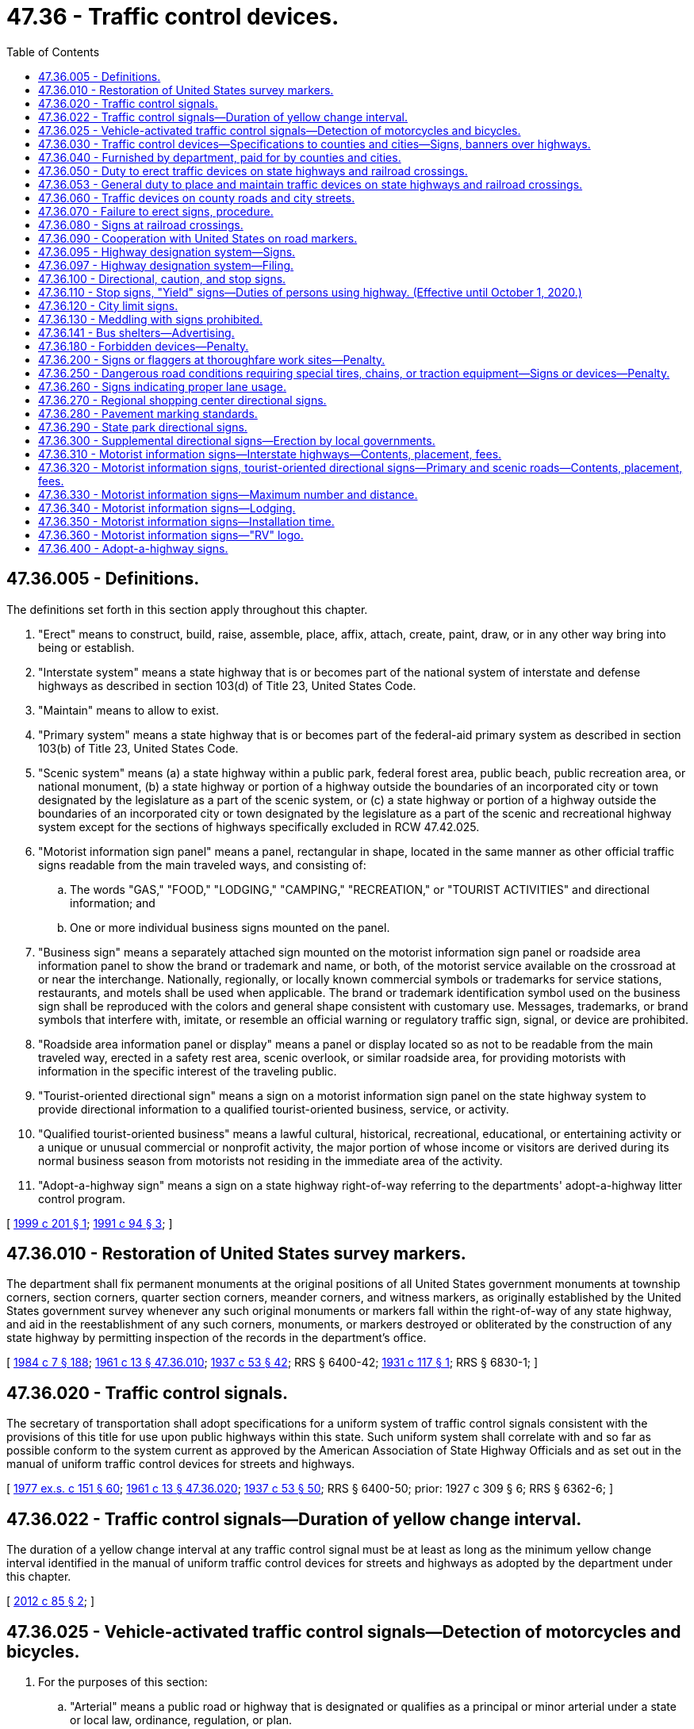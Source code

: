 = 47.36 - Traffic control devices.
:toc:

== 47.36.005 - Definitions.
The definitions set forth in this section apply throughout this chapter.

. "Erect" means to construct, build, raise, assemble, place, affix, attach, create, paint, draw, or in any other way bring into being or establish.

. "Interstate system" means a state highway that is or becomes part of the national system of interstate and defense highways as described in section 103(d) of Title 23, United States Code.

. "Maintain" means to allow to exist.

. "Primary system" means a state highway that is or becomes part of the federal-aid primary system as described in section 103(b) of Title 23, United States Code.

. "Scenic system" means (a) a state highway within a public park, federal forest area, public beach, public recreation area, or national monument, (b) a state highway or portion of a highway outside the boundaries of an incorporated city or town designated by the legislature as a part of the scenic system, or (c) a state highway or portion of a highway outside the boundaries of an incorporated city or town designated by the legislature as a part of the scenic and recreational highway system except for the sections of highways specifically excluded in RCW 47.42.025.

. "Motorist information sign panel" means a panel, rectangular in shape, located in the same manner as other official traffic signs readable from the main traveled ways, and consisting of:

.. The words "GAS," "FOOD," "LODGING," "CAMPING," "RECREATION," or "TOURIST ACTIVITIES" and directional information; and

.. One or more individual business signs mounted on the panel.

. "Business sign" means a separately attached sign mounted on the motorist information sign panel or roadside area information panel to show the brand or trademark and name, or both, of the motorist service available on the crossroad at or near the interchange. Nationally, regionally, or locally known commercial symbols or trademarks for service stations, restaurants, and motels shall be used when applicable. The brand or trademark identification symbol used on the business sign shall be reproduced with the colors and general shape consistent with customary use. Messages, trademarks, or brand symbols that interfere with, imitate, or resemble an official warning or regulatory traffic sign, signal, or device are prohibited.

. "Roadside area information panel or display" means a panel or display located so as not to be readable from the main traveled way, erected in a safety rest area, scenic overlook, or similar roadside area, for providing motorists with information in the specific interest of the traveling public.

. "Tourist-oriented directional sign" means a sign on a motorist information sign panel on the state highway system to provide directional information to a qualified tourist-oriented business, service, or activity.

. "Qualified tourist-oriented business" means a lawful cultural, historical, recreational, educational, or entertaining activity or a unique or unusual commercial or nonprofit activity, the major portion of whose income or visitors are derived during its normal business season from motorists not residing in the immediate area of the activity.

. "Adopt-a-highway sign" means a sign on a state highway right-of-way referring to the departments' adopt-a-highway litter control program.

[ http://lawfilesext.leg.wa.gov/biennium/1999-00/Pdf/Bills/Session%20Laws/House/1322.SL.pdf?cite=1999%20c%20201%20§%201[1999 c 201 § 1]; http://lawfilesext.leg.wa.gov/biennium/1991-92/Pdf/Bills/Session%20Laws/Senate/5720-S.SL.pdf?cite=1991%20c%2094%20§%203[1991 c 94 § 3]; ]

== 47.36.010 - Restoration of United States survey markers.
The department shall fix permanent monuments at the original positions of all United States government monuments at township corners, section corners, quarter section corners, meander corners, and witness markers, as originally established by the United States government survey whenever any such original monuments or markers fall within the right-of-way of any state highway, and aid in the reestablishment of any such corners, monuments, or markers destroyed or obliterated by the construction of any state highway by permitting inspection of the records in the department's office.

[ http://leg.wa.gov/CodeReviser/documents/sessionlaw/1984c7.pdf?cite=1984%20c%207%20§%20188[1984 c 7 § 188]; http://leg.wa.gov/CodeReviser/documents/sessionlaw/1961c13.pdf?cite=1961%20c%2013%20§%2047.36.010[1961 c 13 § 47.36.010]; http://leg.wa.gov/CodeReviser/documents/sessionlaw/1937c53.pdf?cite=1937%20c%2053%20§%2042[1937 c 53 § 42]; RRS § 6400-42; http://leg.wa.gov/CodeReviser/documents/sessionlaw/1931c117.pdf?cite=1931%20c%20117%20§%201[1931 c 117 § 1]; RRS § 6830-1; ]

== 47.36.020 - Traffic control signals.
The secretary of transportation shall adopt specifications for a uniform system of traffic control signals consistent with the provisions of this title for use upon public highways within this state. Such uniform system shall correlate with and so far as possible conform to the system current as approved by the American Association of State Highway Officials and as set out in the manual of uniform traffic control devices for streets and highways.

[ http://leg.wa.gov/CodeReviser/documents/sessionlaw/1977ex1c151.pdf?cite=1977%20ex.s.%20c%20151%20§%2060[1977 ex.s. c 151 § 60]; http://leg.wa.gov/CodeReviser/documents/sessionlaw/1961c13.pdf?cite=1961%20c%2013%20§%2047.36.020[1961 c 13 § 47.36.020]; http://leg.wa.gov/CodeReviser/documents/sessionlaw/1937c53.pdf?cite=1937%20c%2053%20§%2050[1937 c 53 § 50]; RRS § 6400-50; prior:  1927 c 309 § 6; RRS § 6362-6; ]

== 47.36.022 - Traffic control signals—Duration of yellow change interval.
The duration of a yellow change interval at any traffic control signal must be at least as long as the minimum yellow change interval identified in the manual of uniform traffic control devices for streets and highways as adopted by the department under this chapter.

[ http://lawfilesext.leg.wa.gov/biennium/2011-12/Pdf/Bills/Session%20Laws/Senate/5188-S2.SL.pdf?cite=2012%20c%2085%20§%202[2012 c 85 § 2]; ]

== 47.36.025 - Vehicle-activated traffic control signals—Detection of motorcycles and bicycles.
. For the purposes of this section:

.. "Arterial" means a public road or highway that is designated or qualifies as a principal or minor arterial under a state or local law, ordinance, regulation, or plan.

.. "Bicycle" means a human-powered vehicle with metallic wheels at least sixteen inches in diameter or with metallic braking strips and metallic components, not necessarily including the frame or fork, which may be lawfully ridden on a public road or highway.

.. "Bicycle route" means a route (i) that is designated as a route for bicycle use in a state or local law, ordinance, rule, or plan, or (ii) that provides bicycle access to urban areas that are not reasonably and conveniently accessible through other bicycle routes. The level of existing or projected use by bicyclists is a factor to consider in determining whether a bicycle route provides access that is not reasonably and conveniently available from other bicycle routes. An intersection that provides necessary linkages in a bicycle route or between routes is considered a part of the bicycle route or routes.

.. "Design complete" means that all major design work for a new vehicle-activated traffic control signal has been completed and that the funding necessary for complete construction of the vehicle-activated traffic control signal has been firmly secured.

.. "Existing vehicle-activated traffic control signal" means a vehicle-activated traffic control signal that is in use or design complete on or before July 26, 2009.

.. [Empty]
... "Motorcycle" means a motor vehicle designed to travel on not more than three wheels in contact with the ground, on which the driver:

(A) Rides on a seat or saddle and the motor vehicle is designed to be steered with a handle bar; or

(B) Rides on a seat in a partially or completely enclosed seating area that is equipped with safety belts and the motor vehicle is designed to be steered with a steering wheel.

... "Motorcycle" excludes a farm tractor, a power wheelchair, an electric personal assistive mobility device, a motorized foot scooter, an electric-assisted bicycle, and a moped.

.. "Restricted right turn lane" means a right turn only lane where a right turn is not allowed after stopping but only upon a green signal.

.. "Routinely and reliably detect motorcycles and bicycles" means that the detection equipment at a vehicle-activated traffic control signal is capable of detecting and will reliably detect a motorcycle or bicycle (i) when the motorcycle or bicycle is present immediately before a stop line or crosswalk in the center of a lane at an intersection or road entrance to such an intersection, or (ii) when the motorcycle or bicycle is present at marked detection areas.

.. "Vehicle-activated traffic control signal" means a traffic control signal on a public road or highway that detects the presence of a vehicle as a means to change a signal phase.

. During routine maintenance or monitoring activities, but subject to the availability of funds:

.. All existing vehicle-activated traffic control signals that do not currently routinely and reliably detect motorcycles and bicycles must be adjusted to do so to the extent that the existing equipment is capable consistent with safe traffic control. Priority must be given to existing vehicle-activated traffic control signals for which complaints relating to motorcycle or bicycle detection have been received and existing vehicle-activated traffic control signals that are otherwise identified as a detection problem for motorcyclists or bicyclists, or both. Jurisdictions operating existing vehicle-activated traffic control signals shall establish and publicize a procedure for filing these complaints in writing or by email, and maintain a record of these complaints and responses; and

.. Where motorcycle and bicycle detection is limited to certain areas other than immediately before the stop line or crosswalk in the center of a lane at an existing vehicle-activated traffic control signal, those detection areas must be clearly marked on the pavement at left turn lanes, through lanes, and limited right turn lanes. These detection areas must also be marked to allow a bicyclist to leave a bicycle lane to enter a detection area, if necessary, to cross an intersection. Pavement markings must be consistent with the standards described in the state of Washington's "Manual on Uniform Traffic Control Devices for Streets and Highways" obtainable from the department of transportation.

. [Empty]
.. If at least a substantial portion of detection equipment at an existing vehicle-activated traffic control signal on an arterial or bicycle route is scheduled to be replaced or upgraded, the replaced or upgraded detection equipment must routinely and reliably detect motorcycles and bicycles. For purposes of this subsection (3)(a), "substantial portion" means that the proposed replacement or upgrade will cost more than twenty percent of the cost of full replacement or upgraded detection equipment that would routinely and reliably detect motorcycles and bicycles.

.. If at least a substantial portion of detection equipment at an existing vehicle-activated traffic control signal on a public road or highway that is not an arterial or bicycle route is scheduled to be replaced or upgraded, the replaced or upgraded detection equipment must routinely and reliably detect motorcycles and bicycles. For purposes of this subsection (3)(b), "substantial portion" means that the proposed replacement or upgrade will cost more than fifty percent of the cost of full replacement or upgraded detection equipment that would routinely and reliably detect motorcycles and bicycles.

. All vehicle-activated traffic control signals that are design complete and put in operation after July 26, 2009, must be designed and operated, when in use, to routinely and reliably detect motorcycles and bicycles, including the detection of bicycles in bicycle lanes that cross an intersection.

[ http://lawfilesext.leg.wa.gov/biennium/2009-10/Pdf/Bills/Session%20Laws/Senate/5482.SL.pdf?cite=2009%20c%20275%20§%2010[2009 c 275 § 10]; ]

== 47.36.030 - Traffic control devices—Specifications to counties and cities—Signs, banners over highways.
. The secretary of transportation shall have the power and it shall be its duty to adopt and designate a uniform state standard for the manufacture, display, erection, and location of all signs, signals, signboards, guideposts, and other traffic devices erected or to be erected upon the state highways of the state of Washington for the purpose of furnishing information to persons traveling upon such state highways regarding traffic regulations, directions, distances, points of danger, and conditions requiring caution, and for the purpose of imposing restrictions upon persons operating vehicles thereon. Such signs shall conform as nearly as practicable to the manual of specifications for the manufacture, display, and erection of uniform traffic control devices for streets and highways and all amendments, corrections, and additions thereto.

. The department of transportation shall prepare plans and specifications of the uniform state standard of traffic devices so adopted and designated, showing the materials, colors, and designs thereof, and shall upon the issuance of any such plans and specifications or revisions thereof and upon request, furnish to the boards of county commissioners and the governing body of any incorporated city or town, a copy thereof. Signs, signals, signboards, guideposts, and other traffic devices erected on county roads shall conform in all respects to the specifications of color, design, and location approved by the secretary. Traffic devices hereafter erected within incorporated cities and towns shall conform to such uniform state standard of traffic devices so far as is practicable. The uniform system must allow local transit authority bus shelters located within the right-of-way of the state highway system to display and maintain commercial advertisements subject to applicable federal regulations, if any.

. The uniform system adopted by the secretary under this section may allow signs, banners, or decorations over a highway that:

.. Are in unincorporated areas;

.. Are at least twenty vertical feet above a highway; and

.. Do not interfere with or obstruct the view of any traffic control device.

The department shall adopt rules regulating signs, banners, or decorations installed under this subsection (3).

[ http://lawfilesext.leg.wa.gov/biennium/2005-06/Pdf/Bills/Session%20Laws/House/1124.SL.pdf?cite=2005%20c%20398%20§%201[2005 c 398 § 1]; http://lawfilesext.leg.wa.gov/biennium/2003-04/Pdf/Bills/Session%20Laws/House/1463-S.SL.pdf?cite=2003%20c%20198%20§%203[2003 c 198 § 3]; http://leg.wa.gov/CodeReviser/documents/sessionlaw/1977ex1c151.pdf?cite=1977%20ex.s.%20c%20151%20§%2061[1977 ex.s. c 151 § 61]; http://leg.wa.gov/CodeReviser/documents/sessionlaw/1961c13.pdf?cite=1961%20c%2013%20§%2047.36.030[1961 c 13 § 47.36.030]; 1945 c 178 § 1, part; 1937 c 53 § 48, part; Rem. Supp. 1945 § 6400-48, part; prior: 1931 c 118 § 1, part; RRS § 6308-1, part; 1923 c 102 § 1, part; 1917 c 78 § 1, part; RRS § 6303, part; ]

== 47.36.040 - Furnished by department, paid for by counties and cities.
The department, upon written request, shall cause to be manufactured, painted, and printed, and shall furnish to any county legislative authority or the governing body of any incorporated city or town, directional signboards, guide boards, and posts of the uniform state standard of color, shape, and design for the erection and maintenance thereof by the county legislative authority or the governing body of any incorporated city or town upon the roads and streets within their respective jurisdictions. The directional signboards, guide boards, and posts shall be manufactured and furnished, as aforesaid, pursuant to written request showing the number of signs desired and the directional or guide information to be printed thereon. The department shall fix a charge for each signboard, guide board, and post manufactured and furnished as aforesaid, based upon the ultimate cost of the operations to the department, and the county legislative authority, from the county road fund, and the governing body of any incorporated city or town, from the street fund, shall pay the charges so fixed for all signboards, guide boards, and posts so received from the department.

[ http://leg.wa.gov/CodeReviser/documents/sessionlaw/1984c7.pdf?cite=1984%20c%207%20§%20189[1984 c 7 § 189]; http://leg.wa.gov/CodeReviser/documents/sessionlaw/1961c13.pdf?cite=1961%20c%2013%20§%2047.36.040[1961 c 13 § 47.36.040]; 1945 c 178 § 1, part; 1937 c 53 § 48, part; Rem. Supp. 1945 § 6400-48, part; prior: 1931 c 118 § 1, part; RRS § 6308-1, part; 1923 c 102 § 1, part; 1917 c 78 § 1, part; RRS § 6303, part; ]

== 47.36.050 - Duty to erect traffic devices on state highways and railroad crossings.
The department shall erect and maintain upon every state highway in the state of Washington suitable and proper signs, signals, signboards, guideposts, and other traffic devices according to the adopted and designated state standard of design, erection, and location, and in the manner required by law. The department shall erect and maintain upon all state highways appropriate stop signs, warning signs, and school signs. Any person, firm, corporation, or municipal corporation, building, owning, controlling, or operating a railroad that crosses any state highway at grade shall construct, erect, and maintain at or near each point of crossing, or at such point or points as will meet the approval of the department, a sign of the type known as the saw buck crossing sign with the lettering "railroad crossing" inscribed thereon and also a suitable inscription indicating the number of tracks. The sign must be of standard design that will comply with the plans and specifications furnished by the department. Additional safety devices and signs may be installed at any time when required by the utilities and transportation commission as provided by laws regulating railroad-highway grade crossings.

[ http://leg.wa.gov/CodeReviser/documents/sessionlaw/1984c7.pdf?cite=1984%20c%207%20§%20190[1984 c 7 § 190]; http://leg.wa.gov/CodeReviser/documents/sessionlaw/1961c13.pdf?cite=1961%20c%2013%20§%2047.36.050[1961 c 13 § 47.36.050]; http://leg.wa.gov/CodeReviser/documents/sessionlaw/1937c53.pdf?cite=1937%20c%2053%20§%2049[1937 c 53 § 49]; RRS § 6400-49; prior: 1931 c 118 § 1, part; RRS § 6308-1, part; 1923 c 102 § 1, part; RRS § 6303, part; http://leg.wa.gov/CodeReviser/documents/sessionlaw/1919c146.pdf?cite=1919%20c%20146%20§%201[1919 c 146 § 1]; http://leg.wa.gov/CodeReviser/documents/sessionlaw/1917c78.pdf?cite=1917%20c%2078%20§%202[1917 c 78 § 2]; RRS § 6304. FORMER PART OF SECTION: 1937 c 53 § 51 now in RCW  47.36.053; ]

== 47.36.053 - General duty to place and maintain traffic devices on state highways and railroad crossings.
The department shall place and maintain such traffic devices conforming to the manual and specifications adopted upon all state highways as it deems necessary to carry out the provisions of this title or to regulate, warn, or guide traffic.

[ http://leg.wa.gov/CodeReviser/documents/sessionlaw/1984c7.pdf?cite=1984%20c%207%20§%20191[1984 c 7 § 191]; http://leg.wa.gov/CodeReviser/documents/sessionlaw/1961c13.pdf?cite=1961%20c%2013%20§%2047.36.053[1961 c 13 § 47.36.053]; http://leg.wa.gov/CodeReviser/documents/sessionlaw/1937c53.pdf?cite=1937%20c%2053%20§%2051[1937 c 53 § 51]; RRS § 6400-51; ]

== 47.36.060 - Traffic devices on county roads and city streets.
Local authorities in their respective jurisdictions shall place and maintain such traffic devices upon public highways under their jurisdiction as are necessary to carry out the provisions of the law or local traffic ordinances or to regulate, warn, or guide traffic. Cities and towns, which as used in this section mean cities and towns having a population of over fifteen thousand according to the latest federal census, shall adequately equip with traffic devices, streets that are designated as forming a part of the route of a primary or secondary state highway and streets which constitute connecting roads and secondary state highways to such cities and towns. The traffic devices, signs, signals, and markers shall comply with the uniform state standard for the manufacture, display, direction, and location thereof as designated by the department. The design, location, erection, and operation of traffic devices and traffic control signals upon such city or town streets constituting either the route of a primary or secondary state highway to the city or town or connecting streets to the primary or secondary state highways through the city or town shall be under the direction of the department, and if the city or town fails to comply with any such directions, the department shall provide for the design, location, erection, or operation thereof, and any cost incurred therefor shall be charged to and paid from any funds in the motor vehicle fund of the state that have accrued or may accrue to the credit of the city or town, and the state treasurer shall issue warrants therefor upon vouchers submitted and approved by the department.

[ http://leg.wa.gov/CodeReviser/documents/sessionlaw/1984c7.pdf?cite=1984%20c%207%20§%20192[1984 c 7 § 192]; http://leg.wa.gov/CodeReviser/documents/sessionlaw/1961c13.pdf?cite=1961%20c%2013%20§%2047.36.060[1961 c 13 § 47.36.060]; http://leg.wa.gov/CodeReviser/documents/sessionlaw/1955c179.pdf?cite=1955%20c%20179%20§%204[1955 c 179 § 4]; http://leg.wa.gov/CodeReviser/documents/sessionlaw/1939c81.pdf?cite=1939%20c%2081%20§%201[1939 c 81 § 1]; http://leg.wa.gov/CodeReviser/documents/sessionlaw/1937c53.pdf?cite=1937%20c%2053%20§%2052[1937 c 53 § 52]; RRS § 6400-52; ]

== 47.36.070 - Failure to erect signs, procedure.
Whenever any person, firm, corporation, municipal corporation, or local authorities responsible for the erection and maintenance, or either, of signs at any railroad crossing or point of danger upon any state highway fails, neglects, or refuses to erect and maintain, or either, the sign or signs as required by law at highway-railroad grade crossings, the utilities and transportation commission shall upon complaint of the department or upon complaint of any party interested, or upon its own motion, enter upon a hearing in the manner provided by law for hearings with respect to railroad-highway grade crossings and make and enforce proper orders for the erection or maintenance of the signs, or both.

[ http://leg.wa.gov/CodeReviser/documents/sessionlaw/1984c7.pdf?cite=1984%20c%207%20§%20193[1984 c 7 § 193]; http://leg.wa.gov/CodeReviser/documents/sessionlaw/1961c13.pdf?cite=1961%20c%2013%20§%2047.36.070[1961 c 13 § 47.36.070]; http://leg.wa.gov/CodeReviser/documents/sessionlaw/1937c53.pdf?cite=1937%20c%2053%20§%2054[1937 c 53 § 54]; RRS § 6400-54; ]

== 47.36.080 - Signs at railroad crossings.
Wherever it is considered necessary or convenient the department may erect approach and warning signs upon the approach of any state highway to a highway-railroad grade crossing situated at a sufficient distance therefrom to make the warning effective. The department may further provide such additional or other highway-railroad grade crossing markings as may be considered to serve the interests of highway safety.

[ http://leg.wa.gov/CodeReviser/documents/sessionlaw/1984c7.pdf?cite=1984%20c%207%20§%20194[1984 c 7 § 194]; http://leg.wa.gov/CodeReviser/documents/sessionlaw/1961c13.pdf?cite=1961%20c%2013%20§%2047.36.080[1961 c 13 § 47.36.080]; http://leg.wa.gov/CodeReviser/documents/sessionlaw/1937c53.pdf?cite=1937%20c%2053%20§%2057[1937 c 53 § 57]; RRS § 6400-57; ]

== 47.36.090 - Cooperation with United States on road markers.
Standard federal road markers shall be placed on state highways in the manner requested by the department of transportation of the United States. The department of transportation of the state of Washington is authorized and empowered to cooperate with the several states and with the federal government in promoting, formulating, and adopting a standard and uniform system of numbering or designating state highways of an interstate character and in promoting, formulating, and adopting uniform and standard specifications for the manufacture, display, erection, and location of road markers and signs, for the information, direction, and control of persons traveling upon public highways.

[ http://leg.wa.gov/CodeReviser/documents/sessionlaw/1984c7.pdf?cite=1984%20c%207%20§%20195[1984 c 7 § 195]; http://leg.wa.gov/CodeReviser/documents/sessionlaw/1961c13.pdf?cite=1961%20c%2013%20§%2047.36.090[1961 c 13 § 47.36.090]; http://leg.wa.gov/CodeReviser/documents/sessionlaw/1937c53.pdf?cite=1937%20c%2053%20§%2055[1937 c 53 § 55]; RRS § 6400-55; prior:  1925 c 24 § 1; RRS § 6303-1; ]

== 47.36.095 - Highway designation system—Signs.
The department is hereby authorized to establish a continuing system for the designating of state highways and branches or portions thereof, heretofore established by the legislature of the state of Washington, to give designations to such state highways and branches, or portions thereof, in accord with that system, and to install signs in accord therewith on such state highways and branches, or portions thereof. The system may be changed from time to time and shall be extended to new state highways and branches, or portions thereof, as they are hereafter established by the legislature.

[ http://leg.wa.gov/CodeReviser/documents/sessionlaw/1984c7.pdf?cite=1984%20c%207%20§%20196[1984 c 7 § 196]; http://leg.wa.gov/CodeReviser/documents/sessionlaw/1967ex1c145.pdf?cite=1967%20ex.s.%20c%20145%20§%2043[1967 ex.s. c 145 § 43]; http://leg.wa.gov/CodeReviser/documents/sessionlaw/1963c24.pdf?cite=1963%20c%2024%20§%201[1963 c 24 § 1]; ]

== 47.36.097 - Highway designation system—Filing.
Designations or redesignations assigned under the system by the department pursuant to RCW 47.36.095 as each is made, shall be filed with the secretary of state and with the auditor of each county. Thereafter such highways shall be so designated for all purposes.

[ http://leg.wa.gov/CodeReviser/documents/sessionlaw/1984c7.pdf?cite=1984%20c%207%20§%20197[1984 c 7 § 197]; http://leg.wa.gov/CodeReviser/documents/sessionlaw/1967ex1c145.pdf?cite=1967%20ex.s.%20c%20145%20§%2046[1967 ex.s. c 145 § 46]; ]

== 47.36.100 - Directional, caution, and stop signs.
Directional signs showing distance and direction to points of importance may be placed at all crossings and intersections of primary and secondary state highways. The department may place such directional signs as it deems necessary upon any city streets designated by it as forming a part of the route of any primary or secondary state highway through any incorporated city or town. Caution and warning signs or signals shall be placed wherever practicable on all primary and secondary state highways in a manner provided by law. Stop signs shall be placed, erected, and maintained by the department as follows: Upon all county roads at the point of intersection with any arterial primary or secondary state highway; upon all primary and secondary state highways at the point of intersection with any county road that has been designated by the department as an arterial having preference over the traffic on the state highway; and upon at least one state highway at the intersection of two state highways.

[ http://leg.wa.gov/CodeReviser/documents/sessionlaw/1984c7.pdf?cite=1984%20c%207%20§%20198[1984 c 7 § 198]; http://leg.wa.gov/CodeReviser/documents/sessionlaw/1967ex1c145.pdf?cite=1967%20ex.s.%20c%20145%20§%2038[1967 ex.s. c 145 § 38]; http://leg.wa.gov/CodeReviser/documents/sessionlaw/1961c13.pdf?cite=1961%20c%2013%20§%2047.36.100[1961 c 13 § 47.36.100]; http://leg.wa.gov/CodeReviser/documents/sessionlaw/1947c206.pdf?cite=1947%20c%20206%20§%201[1947 c 206 § 1]; http://leg.wa.gov/CodeReviser/documents/sessionlaw/1937c53.pdf?cite=1937%20c%2053%20§%2056[1937 c 53 § 56]; Rem. Supp. 1947 § 6400-56; ]

== 47.36.110 - Stop signs, "Yield" signs—Duties of persons using highway. (Effective until October 1, 2020.)
In order to provide safety at intersections on the state highway system, the department may require persons traveling upon any portion of such highway to stop before entering the intersection. For this purpose there may be erected a standard stop sign as prescribed in the state department of transportation's "Manual on Uniform Traffic Control Devices for Streets and Highways." All persons traveling upon the highway shall come to a complete stop at such a sign, and the appearance of any sign so located is sufficient warning to a person that he or she is required to stop. A person stopping at such a sign shall proceed through that portion of the highway in a careful manner and at a reasonable rate of speed not to exceed twenty miles per hour. It is unlawful to fail to comply with the directions of any such stop sign. When the findings of a traffic engineering study show that the condition of an intersection is such that vehicles may safely enter the major artery without stopping, the department or local authorities in their respective jurisdictions shall install and maintain a "Yield" sign.

[ http://lawfilesext.leg.wa.gov/biennium/2009-10/Pdf/Bills/Session%20Laws/Senate/6239-S.SL.pdf?cite=2010%20c%208%20§%2010013[2010 c 8 § 10013]; http://leg.wa.gov/CodeReviser/documents/sessionlaw/1984c7.pdf?cite=1984%20c%207%20§%20199[1984 c 7 § 199]; http://leg.wa.gov/CodeReviser/documents/sessionlaw/1963ex1c3.pdf?cite=1963%20ex.s.%20c%203%20§%2049[1963 ex.s. c 3 § 49]; http://leg.wa.gov/CodeReviser/documents/sessionlaw/1961c13.pdf?cite=1961%20c%2013%20§%2047.36.110[1961 c 13 § 47.36.110]; http://leg.wa.gov/CodeReviser/documents/sessionlaw/1955c146.pdf?cite=1955%20c%20146%20§%206[1955 c 146 § 6]; http://leg.wa.gov/CodeReviser/documents/sessionlaw/1937c53.pdf?cite=1937%20c%2053%20§%2059[1937 c 53 § 59]; RRS § 6400-59; ]

== 47.36.120 - City limit signs.
The department shall erect wherever it deems necessary upon state highways at or near their point of entrance into cities and towns, signs of the standard design designating the city or town limits of the cities or towns.

[ http://leg.wa.gov/CodeReviser/documents/sessionlaw/1984c7.pdf?cite=1984%20c%207%20§%20200[1984 c 7 § 200]; http://leg.wa.gov/CodeReviser/documents/sessionlaw/1961c13.pdf?cite=1961%20c%2013%20§%2047.36.120[1961 c 13 § 47.36.120]; http://leg.wa.gov/CodeReviser/documents/sessionlaw/1937c53.pdf?cite=1937%20c%2053%20§%2058[1937 c 53 § 58]; RRS § 6400-58; ]

== 47.36.130 - Meddling with signs prohibited.
No person shall without lawful authority attempt to or in fact alter, deface, injure, knock down, or remove any official traffic control signal, traffic device or railroad sign or signal, or any inscription, shield, or insignia thereon, or any other part thereof.

[ http://leg.wa.gov/CodeReviser/documents/sessionlaw/1961c13.pdf?cite=1961%20c%2013%20§%2047.36.130[1961 c 13 § 47.36.130]; http://leg.wa.gov/CodeReviser/documents/sessionlaw/1937c53.pdf?cite=1937%20c%2053%20§%2053[1937 c 53 § 53]; RRS § 6400-53; ]

== 47.36.141 - Bus shelters—Advertising.
. Local transit authority bus shelters within the right-of-way of the state highway system may display and maintain commercial advertisements subject to applicable federal regulations, if any. Pursuant to RCW 47.12.120, the department may lease state right-of-way air space to local transit authorities for this purpose, unless there are significant safety concerns regarding the placement of certain advertisements.

. Advertisements posted on a local transit authority's bus shelter may not exceed twenty-four square feet on each side of the panel. Panels may not be placed on the roof of the shelter or on the forward side of the shelter facing oncoming traffic.

[ http://lawfilesext.leg.wa.gov/biennium/2003-04/Pdf/Bills/Session%20Laws/House/1463-S.SL.pdf?cite=2003%20c%20198%20§%201[2003 c 198 § 1]; ]

== 47.36.180 - Forbidden devices—Penalty.
. It is unlawful to erect or maintain at or near a city street, county road, or state highway any structure, sign, or device:

.. Visible from a city street, county road, or state highway and simulating any directional, warning, or danger sign or light likely to be mistaken for such a sign or bearing any such words as "danger," "stop," "slow," "turn," or similar words, figures, or directions likely to be construed as giving warning to traffic;

.. Visible from a city street, county road, or state highway and displaying any red, green, blue, or yellow light or intermittent or blinking light or rotating light identical or similar in size, shape, and color to that used on any emergency vehicle or road equipment or any light otherwise likely to be mistaken for a warning, danger, directional, or traffic control signal or sign;

.. Visible from a city street, county road, or state highway and displaying any lights tending to blind persons operating vehicles upon the highway, city street, or county road, or any glaring light, or any light likely to be mistaken for a vehicle upon the highway or otherwise to be so mistaken as to constitute a danger; or

.. Visible from a city street, county road, or state highway and flooding or intending to flood or directed across the roadway of the highway with a directed beam or diffused light, whether or not the flood light is shielded against directing its flood beam toward approaching traffic on the highway, city street, or county road.

. Any structure or device erected or maintained contrary to the provisions of this section is a public nuisance, and the department, the chief of the Washington state patrol, the county sheriff, or the chief of police of any city or town shall notify the owner thereof that it constitutes a public nuisance and must be removed, and if the owner fails to do so, the department, the chief of the Washington state patrol, the county sheriff, or the chief of police of any city or town may abate the nuisance.

. If the owner fails to remove any structure or device within fifteen days after being notified to remove the structure or device as provided in this section, he or she is guilty of a misdemeanor.

[ http://lawfilesext.leg.wa.gov/biennium/2003-04/Pdf/Bills/Session%20Laws/Senate/5758.SL.pdf?cite=2003%20c%2053%20§%20257[2003 c 53 § 257]; http://leg.wa.gov/CodeReviser/documents/sessionlaw/1984c7.pdf?cite=1984%20c%207%20§%20201[1984 c 7 § 201]; http://leg.wa.gov/CodeReviser/documents/sessionlaw/1961c13.pdf?cite=1961%20c%2013%20§%2047.36.180[1961 c 13 § 47.36.180]; http://leg.wa.gov/CodeReviser/documents/sessionlaw/1957c204.pdf?cite=1957%20c%20204%20§%201[1957 c 204 § 1]; http://leg.wa.gov/CodeReviser/documents/sessionlaw/1937c53.pdf?cite=1937%20c%2053%20§%2062[1937 c 53 § 62]; RRS § 6400-62; ]

== 47.36.200 - Signs or flaggers at thoroughfare work sites—Penalty.
. When construction, repair, or maintenance work is conducted on or adjacent to a public highway, county road, street, bridge, or other thoroughfare commonly traveled and when the work interferes with the normal and established mode of travel on the highway, county road, street, bridge, or thoroughfare, the location shall be properly posted by prominently displayed signs or flaggers or both. Signs used for posting in such an area shall be consistent with the provisions found in the state of Washington "Manual on Uniform Traffic Control Devices for Streets and Highways" obtainable from the department of transportation.

. If the construction, repair, or maintenance work includes or uses grooved pavement, abrupt lane edges, steel plates, or gravel or earth surfaces, the construction, repair, or maintenance zone must be posted with signs stating the condition, as required by current law, and in addition, must warn motorcyclists of the potential hazard only if the hazard or condition exists on a paved public highway, county road, street, bridge, or other thoroughfare commonly traveled. For the purposes of this subsection, the department shall adopt by rule a uniform sign or signs for this purpose, including at least the following language, "MOTORCYCLES USE EXTREME CAUTION."

. Any contractor, firm, corporation, political subdivision, or other agency performing such work shall comply with this section.

. Each driver of a motor vehicle used in connection with such construction, repair, or maintenance work shall obey traffic signs posted for, and flaggers stationed at such location in the same manner and under the same restrictions as is required for the driver of any other vehicle.

. A violation of or a failure to comply with this section is a misdemeanor. Each day upon which there is a violation, or there is a failure to comply, constitutes a separate violation.

[ http://lawfilesext.leg.wa.gov/biennium/2009-10/Pdf/Bills/Session%20Laws/Senate/6239-S.SL.pdf?cite=2010%20c%208%20§%2010014[2010 c 8 § 10014]; http://lawfilesext.leg.wa.gov/biennium/2005-06/Pdf/Bills/Session%20Laws/Senate/6762.SL.pdf?cite=2006%20c%20331%20§%201[2006 c 331 § 1]; http://lawfilesext.leg.wa.gov/biennium/2003-04/Pdf/Bills/Session%20Laws/Senate/5457-S.SL.pdf?cite=2003%20c%20355%20§%201[2003 c 355 § 1]; http://lawfilesext.leg.wa.gov/biennium/2003-04/Pdf/Bills/Session%20Laws/Senate/5758.SL.pdf?cite=2003%20c%2053%20§%20258[2003 c 53 § 258]; http://leg.wa.gov/CodeReviser/documents/sessionlaw/1984c7.pdf?cite=1984%20c%207%20§%20202[1984 c 7 § 202]; http://leg.wa.gov/CodeReviser/documents/sessionlaw/1961c13.pdf?cite=1961%20c%2013%20§%2047.36.200[1961 c 13 § 47.36.200]; prior:  1957 c 95 § 1; ]

== 47.36.250 - Dangerous road conditions requiring special tires, chains, or traction equipment—Signs or devices—Penalty.
. If the department or its delegate determines at any time for any part of the public highway system that the unsafe conditions of the roadway require particular tires, tire chains, or traction equipment in addition to or beyond the ordinary pneumatic rubber tires, the department may establish the following recommendations or requirements with respect to the use of such equipment for all persons using such public highway:

.. Traction advisory - oversize vehicles prohibited.

.. Traction advisory - oversize vehicles prohibited. Vehicles over 10,000 GVW - chains required.

.. Traction advisory - oversize vehicles prohibited. All vehicles - chains required, except all wheel drive.

. Any equipment that may be required by this section shall be approved by the state patrol as authorized under RCW 46.37.420.

. The department shall place and maintain signs and other traffic control devices on the public highways that indicate the tire, tire chain, or traction equipment recommendation or requirement determined under this section. Such signs or traffic control devices shall in no event prohibit the use of studded tires from November 1st to April 1st, but when the department determines that chains are required and that no other traction equipment will suffice, the requirement is applicable to all types of tires including studded tires. The Washington state patrol or the department may specify different recommendations or requirements for four wheel drive vehicles in gear.

. Failure to obey a requirement indicated under this section is a traffic infraction under chapter 46.63 RCW subject to a penalty of five hundred dollars including all statutory assessments.

[ http://lawfilesext.leg.wa.gov/biennium/2003-04/Pdf/Bills/Session%20Laws/Senate/5284.SL.pdf?cite=2003%20c%20356%20§%201[2003 c 356 § 1]; http://lawfilesext.leg.wa.gov/biennium/2003-04/Pdf/Bills/Session%20Laws/Senate/5758.SL.pdf?cite=2003%20c%2053%20§%20259[2003 c 53 § 259]; http://leg.wa.gov/CodeReviser/documents/sessionlaw/1987c330.pdf?cite=1987%20c%20330%20§%20747[1987 c 330 § 747]; http://leg.wa.gov/CodeReviser/documents/sessionlaw/1984c7.pdf?cite=1984%20c%207%20§%20203[1984 c 7 § 203]; http://leg.wa.gov/CodeReviser/documents/sessionlaw/1975ex1c255.pdf?cite=1975%201st%20ex.s.%20c%20255%20§%201[1975 1st ex.s. c 255 § 1]; http://leg.wa.gov/CodeReviser/documents/sessionlaw/1969ex1c7.pdf?cite=1969%20ex.s.%20c%207%20§%202[1969 ex.s. c 7 § 2]; ]

== 47.36.260 - Signs indicating proper lane usage.
The department shall erect signs on multilane highways indicating proper lane usage.

[ http://leg.wa.gov/CodeReviser/documents/sessionlaw/1986c93.pdf?cite=1986%20c%2093%20§%206[1986 c 93 § 6]; ]

== 47.36.270 - Regional shopping center directional signs.
Regional shopping center directional signs shall be erected and maintained on state highway right-of-way if they meet each of the following criteria:

. There shall be at least five hundred thousand square feet of retail floor space available for lease at the regional shopping center;

. The regional shopping center shall contain at least three major department stores that are owned by a national or regional retail chain organization;

. The shopping center shall be located within one mile of the roadway;

. The center shall generate at least nine thousand daily one-way vehicle trips to the center;

. There is sufficient space available for installation of the directional sign as specified in the Manual On Uniform Traffic Control Devices;

. Supplemental follow-through directional signing is required at key decision points to direct motorists to the shopping center if it is not clearly visible from the point of exit from the main traveled way.

The department shall collect from the regional shopping center a reasonable fee based upon the cost of erection and maintenance of the directional sign.

[ http://leg.wa.gov/CodeReviser/documents/sessionlaw/1987c469.pdf?cite=1987%20c%20469%20§%201[1987 c 469 § 1]; ]

== 47.36.280 - Pavement marking standards.
The department of transportation shall, by January 1, 1992, adopt minimum pavement marking standards for the area designating the limits of the vehicle driving lane along the right edge for arterials that do not have curbs or sidewalks and are inside urbanized areas. In preparing the standards, the department of transportation shall take into consideration all types of pavement markings, including flat, raised, and recessed markings, and their effect on pedestrians, bicycle, and motor vehicle safety.

The standards shall provide that a jurisdiction shall conform to these requirements, at such time thereafter that it undertakes to (1) renew or install permanent markings on the existing or new roadway, and (2) remove existing nonconforming raised pavement markers at the time the jurisdiction prepares to resurface the roadway, or earlier, at its option. These standards shall be in effect, as provided in this section, unless the legislative authority of the local governmental body finds that special circumstances exist affecting vehicle and pedestrian safety that warrant a variance to the standard.

For the purposes of this section, "urbanized area" means an area designated as such by the United States bureau of census and having a population of more than fifty thousand. Other jurisdictions that install pavement marking material on the right edge of the roadway shall do so in a manner not in conflict with the minimum state standard.

[ http://lawfilesext.leg.wa.gov/biennium/1991-92/Pdf/Bills/Session%20Laws/House/1081-S.SL.pdf?cite=1991%20c%20214%20§%204[1991 c 214 § 4]; ]

== 47.36.290 - State park directional signs.
Directional signs for state parks within fifteen miles of an interstate highway shall be erected and maintained on the interstate highway by the department despite the existence of additional directional signs on primary or scenic system highways in closer proximity to such state parks.

[ http://leg.wa.gov/CodeReviser/documents/sessionlaw/1985c376.pdf?cite=1985%20c%20376%20§%207[1985 c 376 § 7]; ]

== 47.36.300 - Supplemental directional signs—Erection by local governments.
. The legislative authority of any county, city, or town may erect, or permit the erection of, supplemental directional signs directing motorists to motorist service businesses qualified for motorist information sign panels pursuant to RCW 47.36.310 or 47.36.320 in any location on, or adjacent to, the right-of-way of any roads or streets within their jurisdiction.

. Appropriate fees may be charged to cover the cost of issuing permits, installation, or maintenance of such signs.

. Supplemental signs and their locations shall comply with all applicable provisions of this chapter, the Manual on Uniform Traffic Control Devices, and such rules as may be adopted by the department.

[ http://lawfilesext.leg.wa.gov/biennium/1999-00/Pdf/Bills/Session%20Laws/House/1322.SL.pdf?cite=1999%20c%20201%20§%202[1999 c 201 § 2]; http://leg.wa.gov/CodeReviser/documents/sessionlaw/1986c114.pdf?cite=1986%20c%20114%20§%203[1986 c 114 § 3]; ]

== 47.36.310 - Motorist information signs—Interstate highways—Contents, placement, fees.
The department is authorized to erect and maintain motorist information sign panels within the right-of-way of the interstate highway system to give the traveling public specific information as to gas, food, lodging, camping, or tourist-oriented business available on a crossroad at or near an interchange. Motorist information sign panels shall include the words "GAS," "FOOD," "LODGING," "CAMPING," or "TOURIST ACTIVITIES" and the letters "RV" next to a gas, food, lodging, camping, or tourist activity sign if the business or destination accommodates recreational vehicles, and directional information. Directional information may contain one or more individual business signs maintained on the panel. The "RV" logo for businesses or destinations that accommodate recreational vehicles shall be placed in the lower right corner of the gas, food, lodging, camping, or tourist activity sign and shall be in the form of a small yellow circle with the letters "RV" in black. In managing the number of individual business signs to be displayed, the department must ensure the use of available space on a panel is maximized. Motorist information sign panels are authorized within the corporate limits of cities and towns and areas zoned for commercial or industrial uses at locations where there is adequate distance between interchanges to ensure compliance with the Manual on Uniform Traffic Control Devices. The erection and maintenance of motorist information sign panels shall also conform to the Manual on Uniform Traffic Control Devices and rules adopted by the state department of transportation. A motorist service or tourist-oriented business located within one mile of an interstate highway shall not be permitted to display its name, brand, or trademark on a motorist information sign panel unless its owner has first entered into an agreement with the department limiting the height of its on-premise [on-premises] signs at the site of its service installation to not more than fifteen feet higher than the roof of its main building measured to the bottom of the on-premise [on-premises] sign. The restriction for on-premise [on-premises] signs does not apply if the sign is not visible from the highway. The department may, on a case-by-case basis, waive the height restriction when an on-premise [on-premises] sign is visible from the rural interstate system. The department shall charge sufficient fees for the display of individual business signs to recover the costs of their installation and maintenance, and shall charge sufficient fees to recover costs for the erection and maintenance of the motorist information sign panels.

[ http://lawfilesext.leg.wa.gov/biennium/2005-06/Pdf/Bills/Session%20Laws/House/1798-S.SL.pdf?cite=2005%20c%20407%20§%201[2005 c 407 § 1]; http://lawfilesext.leg.wa.gov/biennium/1999-00/Pdf/Bills/Session%20Laws/House/1322.SL.pdf?cite=1999%20c%20201%20§%203[1999 c 201 § 3]; http://leg.wa.gov/CodeReviser/documents/sessionlaw/1987c469.pdf?cite=1987%20c%20469%20§%203[1987 c 469 § 3]; http://leg.wa.gov/CodeReviser/documents/sessionlaw/1986c114.pdf?cite=1986%20c%20114%20§%201[1986 c 114 § 1]; http://leg.wa.gov/CodeReviser/documents/sessionlaw/1985c142.pdf?cite=1985%20c%20142%20§%201[1985 c 142 § 1]; http://leg.wa.gov/CodeReviser/documents/sessionlaw/1984c7.pdf?cite=1984%20c%207%20§%20223[1984 c 7 § 223]; http://leg.wa.gov/CodeReviser/documents/sessionlaw/1974ex1c80.pdf?cite=1974%20ex.s.%20c%2080%20§%202[1974 ex.s. c 80 § 2]; ]

== 47.36.320 - Motorist information signs, tourist-oriented directional signs—Primary and scenic roads—Contents, placement, fees.
The department is authorized to erect and maintain motorist information sign panels within the right-of-way of noninterstate highways to give the traveling public specific information as to gas, food, lodging, recreation, or tourist-oriented businesses accessible by way of highways intersecting the noninterstate highway. The motorist information sign panels are permitted only at locations within the corporate limits of cities and towns and areas zoned for commercial or industrial uses where there is adequate distance between interchanges to ensure compliance with the Manual on Uniform Traffic Control Devices. Motorist information sign panels shall include the words "GAS," "FOOD," "LODGING," "RECREATION," or "TOURIST ACTIVITIES" and the letters "RV" next to a gas, food, lodging, camping, or tourist activity sign if the business or destination accommodates recreational vehicles, and directional information. Directional information may contain one or more individual business signs maintained on the panel. The "RV" logo for businesses or destinations that accommodate recreational vehicles shall be placed in the lower right corner of the gas, food, lodging, camping, or tourist activity sign and shall be in the form of a small yellow circle with the letters "RV" in black. In managing the number of individual business signs to be displayed, the department must ensure the use of available space on a panel is maximized. The erection and maintenance of motorist information sign panels along noninterstate highways shall also conform to the Manual on Uniform Traffic Control Devices and rules adopted by the state department of transportation. A motorist service or tourist-oriented business located within one mile of a noninterstate highway shall not be permitted to display its name, brand, or trademark on a motorist information sign panel unless its owner has first entered into an agreement with the department limiting the height of its on-premise [on-premises] signs at the site of its service installation to not more than fifteen feet higher than the roof of its main building measured to the bottom of the on-premise [on-premises] sign.

The department shall adopt rules for the erection and maintenance of tourist-oriented directional signs with the following restrictions:

. Where installed, they shall be placed in advance of the "GAS," "FOOD," "LODGING," "RECREATION," or "RV" motorist information sign panels previously described in this section;

. Signs shall not be placed to direct a motorist to an activity visible from the main traveled roadway;

. Premises on which the qualified tourist-oriented business is located must be within fifteen miles of the state highway except as provided in RCW 47.36.330(3) (b) and (c), and necessary supplemental signing on local roads must be provided before the installation of the signs on the state highway.

The department shall charge sufficient fees for the display of individual business signs to recover the costs of their installation and maintenance, and shall charge sufficient fees to recover the costs for the erection and maintenance of the motorist information sign panels.

[ http://lawfilesext.leg.wa.gov/biennium/2005-06/Pdf/Bills/Session%20Laws/House/1798-S.SL.pdf?cite=2005%20c%20407%20§%202[2005 c 407 § 2]; http://lawfilesext.leg.wa.gov/biennium/1999-00/Pdf/Bills/Session%20Laws/Senate/5005.SL.pdf?cite=1999%20c%20213%20§%201[1999 c 213 § 1]; http://lawfilesext.leg.wa.gov/biennium/1999-00/Pdf/Bills/Session%20Laws/House/1322.SL.pdf?cite=1999%20c%20201%20§%204[1999 c 201 § 4]; http://leg.wa.gov/CodeReviser/documents/sessionlaw/1986c114.pdf?cite=1986%20c%20114%20§%202[1986 c 114 § 2]; http://leg.wa.gov/CodeReviser/documents/sessionlaw/1985c376.pdf?cite=1985%20c%20376%20§%204[1985 c 376 § 4]; http://leg.wa.gov/CodeReviser/documents/sessionlaw/1985c142.pdf?cite=1985%20c%20142%20§%202[1985 c 142 § 2]; http://leg.wa.gov/CodeReviser/documents/sessionlaw/1984c7.pdf?cite=1984%20c%207%20§%20224[1984 c 7 § 224]; http://leg.wa.gov/CodeReviser/documents/sessionlaw/1974ex1c80.pdf?cite=1974%20ex.s.%20c%2080%20§%204[1974 ex.s. c 80 § 4]; ]

== 47.36.330 - Motorist information signs—Maximum number and distance.
. Not more than six business signs may be permitted on motorist information sign panels authorized by RCW 47.36.310 and 47.36.320.

. The maximum distance that eligible service facilities may be located on either side of an interchange or intersection to qualify for a business sign are as follows:

.. On interstate highways, gas, food, or lodging activities shall be located within three miles. Camping or tourist-oriented activities shall be within five miles.

.. On noninterstate highways, gas, food, lodging, recreation, or tourist-oriented activities shall be located within five miles.

. [Empty]
.. If no eligible services are located within the distance limits prescribed in subsection (2) of this section, the distance limits shall be increased until an eligible service of a type being considered is reached, up to a maximum of fifteen miles.

.. The department may erect and maintain signs on an alternate route that is longer than fifteen miles if it is safer and still provides reasonable and convenient travel to an eligible service.

.. The department may erect and maintain signs on a route up to a maximum of twenty miles if it qualifies as an eligible service and is within a distressed area as defined in RCW 43.168.020.

[ http://lawfilesext.leg.wa.gov/biennium/2005-06/Pdf/Bills/Session%20Laws/Senate/5176-S.SL.pdf?cite=2005%20c%20136%20§%2016[2005 c 136 § 16]; http://lawfilesext.leg.wa.gov/biennium/1999-00/Pdf/Bills/Session%20Laws/Senate/5005.SL.pdf?cite=1999%20c%20213%20§%202[1999 c 213 § 2]; http://lawfilesext.leg.wa.gov/biennium/1999-00/Pdf/Bills/Session%20Laws/House/1322.SL.pdf?cite=1999%20c%20201%20§%205[1999 c 201 § 5]; http://leg.wa.gov/CodeReviser/documents/sessionlaw/1985c142.pdf?cite=1985%20c%20142%20§%203[1985 c 142 § 3]; ]

== 47.36.340 - Motorist information signs—Lodging.
To be eligible for placement of a business sign on a motorist information sign panel a lodging activity shall:

. Be licensed or approved by the department of social and health services or county health authority;

. Provide adequate sleeping and bathroom accommodations available for rental on a daily basis; and

. Provide public telephone facilities.

[ http://lawfilesext.leg.wa.gov/biennium/1999-00/Pdf/Bills/Session%20Laws/House/1322.SL.pdf?cite=1999%20c%20201%20§%206[1999 c 201 § 6]; http://leg.wa.gov/CodeReviser/documents/sessionlaw/1985c376.pdf?cite=1985%20c%20376%20§%208[1985 c 376 § 8]; ]

== 47.36.350 - Motorist information signs—Installation time.
The department shall ensure that motorist information sign panels are installed within nine months of receiving the request for installation.

[ http://lawfilesext.leg.wa.gov/biennium/1999-00/Pdf/Bills/Session%20Laws/House/1322.SL.pdf?cite=1999%20c%20201%20§%207[1999 c 201 § 7]; http://lawfilesext.leg.wa.gov/biennium/1991-92/Pdf/Bills/Session%20Laws/Senate/5720-S.SL.pdf?cite=1991%20c%2094%20§%205[1991 c 94 § 5]; ]

== 47.36.360 - Motorist information signs—"RV" logo.
. The department of transportation shall not include the logo "RV" under RCW 47.36.310 and 47.36.320 unless a business or destination requests an "RV" logo and the department determines that the gas, food, or lodging business or the camping or tourist activity destination provides parking spaces, overhang clearances, and entrances and exits designed to accommodate recreational or other large vehicles.

. The department may charge a reasonable fee in accordance with RCW 47.36.310 or 47.36.320 to defray the costs associated with the installation and maintenance of signs with "RV" logos.

. The department may adopt rules necessary to administer this section.

[ http://lawfilesext.leg.wa.gov/biennium/2005-06/Pdf/Bills/Session%20Laws/House/1798-S.SL.pdf?cite=2005%20c%20407%20§%203[2005 c 407 § 3]; ]

== 47.36.400 - Adopt-a-highway signs.
The department may install adopt-a-highway signs, with the following restrictions:

. Signs shall be designed by the department and may only include the words "adopt-a-highway litter control facility" or "adopt-a-highway litter control next XX miles" and the name of the litter control area sponsor. The sponsor's name shall not be displayed more predominantly than the remainder of the sign message. Trademarks or business logos may be displayed;

. Signs may be placed along interstate, primary, and scenic system highways;

. Signs may be erected at other state-owned transportation facilities in accordance with RCW 47.40.100(1);

. For each litter control area designated by the department, one sign may be placed visible to traffic approaching from each direction;

. Signs shall be located so as not to detract from official traffic control signs installed pursuant to the manual on uniform traffic control devices adopted by the department;

. Signs shall be located so as not to restrict sight distance on approaches to intersections or interchanges;

. The department may charge reasonable fees to defray the cost of manufacture, installation, and maintenance of adopt-a-highway signs.

[ http://lawfilesext.leg.wa.gov/biennium/1997-98/Pdf/Bills/Session%20Laws/House/3057-S.SL.pdf?cite=1998%20c%20180%20§%201[1998 c 180 § 1]; http://lawfilesext.leg.wa.gov/biennium/1991-92/Pdf/Bills/Session%20Laws/Senate/5720-S.SL.pdf?cite=1991%20c%2094%20§%204[1991 c 94 § 4]; ]

